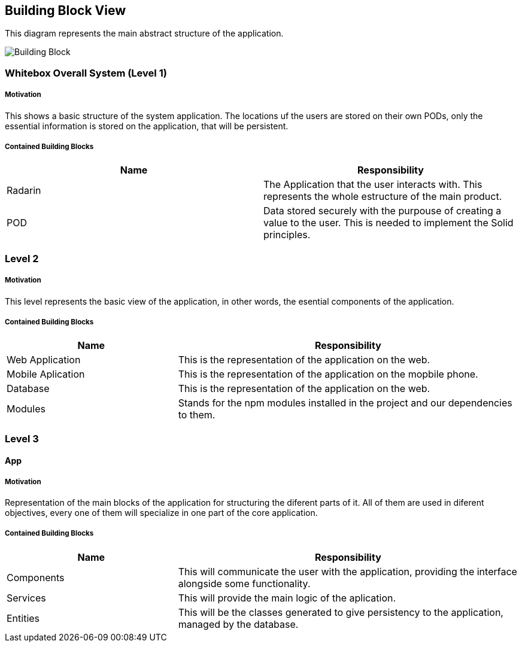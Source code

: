 [[section-building-block-view]]


== Building Block View

This diagram represents the main abstract structure of the application.

image:images/05-BuildingBlockDiagram.png[Building Block]




=== Whitebox Overall System  (Level 1)

===== Motivation

This shows a basic structure of the system application. The locations uf the users are stored on their own PODs, only the essential information is stored on the application, that will be persistent. 


===== Contained Building Blocks
|=========================================================
| **Name** | **Responsibility**

| Radarin
| The Application that the user interacts with. This represents the whole estructure of the main product.

| POD
| Data stored securely with the purpouse of creating a value to the user. This is needed to implement the Solid principles. 

|=========================================================


=== Level 2

===== Motivation
 
This level represents the basic view of the application, in other words, the esential components of the application.

===== Contained Building Blocks

[cols="1,2" options="header"]
|===
| **Name** | **Responsibility**
| Web Application | This is the representation of the application on the web.
| Mobile Aplication |  This is the representation of the application on the mopbile phone.
| Database | This is the representation of the application on the web.
| Modules | Stands for the npm modules installed in the project and our dependencies to them.
|===


=== Level 3

==== App

===== Motivation

Representation of the main blocks of the application for structuring the diferent parts of it. All of them are used in diferent objectives, every one of them will specialize in one part of the core application.

===== Contained Building Blocks

[cols="1,2" options="header"]
|===
| **Name** | **Responsibility**
| Components | This will communicate the user with the application, providing the interface alongside some functionality.
| Services | This will provide the main logic of the aplication.
| Entities | This will be the classes generated to give persistency to the application, managed by the database.
|===


